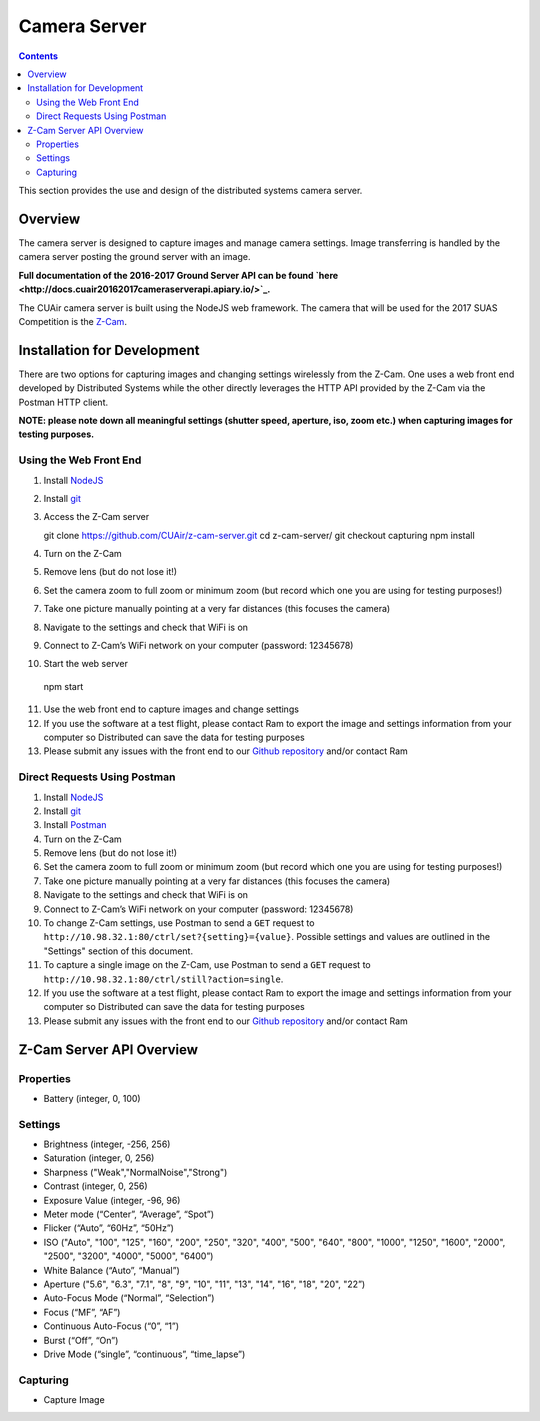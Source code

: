 .. CUAir Distributed Systems Documentation documentation master file, created by
   sphinx-quickstart on Mon May  2 11:28:43 2016.
   You can adapt this file completely to your liking, but it should at least
   contain the root `toctree` directive.


Camera Server
============================

.. contents::

This section provides the use and design of the distributed systems camera server.

Overview
----------------

The camera server is designed to capture images and manage camera settings. Image transferring is handled by the camera server posting the ground server with an image.

**Full documentation of the 2016-2017 Ground Server API can be found `here <http://docs.cuair20162017cameraserverapi.apiary.io/>`_.**

The CUAir camera server is built using the NodeJS web framework. The camera that will be used for the 2017 SUAS Competition is the `Z-Cam <http://z-cam.com/>`_.

Installation for Development
----------------------------

There are two options for capturing images and changing settings wirelessly from the Z-Cam. One uses a web front end developed by Distributed Systems while the other directly leverages the HTTP API provided by the Z-Cam via the Postman HTTP client.

**NOTE: please note down all meaningful settings (shutter speed, aperture, iso, zoom etc.) when capturing images for testing purposes.**

Using the Web Front End
^^^^^^^^^^^^^^^^^^^^^^^^^

1. Install `NodeJS <https://nodejs.org/en/download/>`_
2. Install `git <https://git-scm.com/book/en/v2/Getting-Started-Installing-Git/>`_

3. Access the Z-Cam server ::

   git clone https://github.com/CUAir/z-cam-server.git
   cd z-cam-server/
   git checkout capturing
   npm install


4. Turn on the Z-Cam
5. Remove lens (but do not lose it!)
6. Set the camera zoom to full zoom or minimum zoom (but record which one you are using for testing purposes!)
7. Take one picture manually pointing at a very far distances (this focuses the camera)
8. Navigate to the settings and check that WiFi is on
9. Connect to Z-Cam’s WiFi network on your computer (password: 12345678)

10. Start the web server ::

   npm start

11. Use the web front end to capture images and change settings
12. If you use the software at a test flight, please contact Ram to export the image and settings information from your computer so Distributed can save the data for testing purposes
13. Please submit any issues with the front end to our `Github repository <https://github.com/CUAir/z-cam-server/>`_ and/or contact Ram

Direct Requests Using Postman
^^^^^^^^^^^^^^^^^^^^^^^^^^^^^

1. Install `NodeJS <https://nodejs.org/en/download/>`_
2. Install `git <https://git-scm.com/book/en/v2/Getting-Started-Installing-Git/>`_
3. Install `Postman <https://chrome.google.com/webstore/detail/postman/fhbjgbiflinjbdggehcddcbncdddomop?hl=en/>`_
4. Turn on the Z-Cam
5. Remove lens (but do not lose it!)
6. Set the camera zoom to full zoom or minimum zoom (but record which one you are using for testing purposes!)
7. Take one picture manually pointing at a very far distances (this focuses the camera)
8. Navigate to the settings and check that WiFi is on
9. Connect to Z-Cam’s WiFi network on your computer (password: 12345678)
10. To change Z-Cam settings, use Postman to send a ``GET`` request to ``http://10.98.32.1:80/ctrl/set?{setting}={value}``. Possible settings and values are outlined in the "Settings" section of this document.
11. To capture a single image on the Z-Cam, use Postman to send a ``GET`` request to ``http://10.98.32.1:80/ctrl/still?action=single``.
12. If you use the software at a test flight, please contact Ram to export the image and settings information from your computer so Distributed can save the data for testing purposes
13. Please submit any issues with the front end to our `Github repository <https://github.com/CUAir/z-cam-server/>`_ and/or contact Ram

Z-Cam Server API Overview
-------

Properties
^^^^^^^^^^

* Battery (integer, 0, 100)

Settings
^^^^^^^^

* Brightness (integer, -256, 256)
* Saturation (integer, 0, 256)
* Sharpness ("Weak","NormalNoise","Strong")
* Contrast (integer, 0, 256)
* Exposure Value (integer, -96, 96)
* Meter mode (“Center”, “Average”, “Spot”)
* Flicker (“Auto”, “60Hz”, “50Hz”)
* ISO ("Auto", "100", "125", "160", "200", "250", "320", "400", "500", "640", "800", "1000", "1250", "1600", "2000", "2500", "3200", "4000", "5000", "6400”)
* White Balance (“Auto”, “Manual”)
* Aperture ("5.6", "6.3", "7.1", "8", "9", "10", "11", "13", "14", "16", "18", "20", "22”)
* Auto-Focus Mode (“Normal”, “Selection”)
* Focus (“MF”, “AF”)
* Continuous Auto-Focus (“0”, “1”)
* Burst (“Off”, “On”)
* Drive Mode (“single”, “continuous”, “time_lapse”)

Capturing
^^^^^^^^^
* Capture Image
